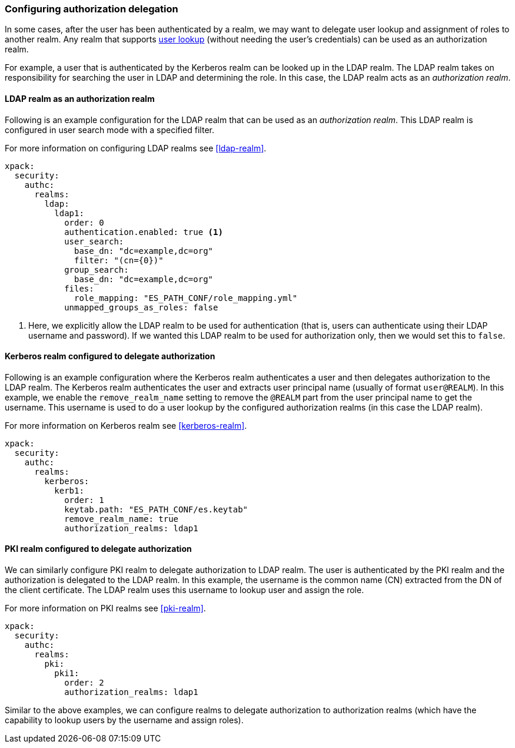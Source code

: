 [role="xpack"]
[[configuring-authorization-delegation]]
=== Configuring authorization delegation

In some cases, after the user has been authenticated by a realm, we may
want to delegate user lookup and assignment of roles to another realm.
Any realm that supports <<user-lookup,user lookup>> (without needing the
user's credentials) can be used as an authorization realm.

For example, a user that is authenticated by the Kerberos realm can be looked up
in the LDAP realm. The LDAP realm takes on responsibility for searching the user
in LDAP and determining the role. In this case, the LDAP realm acts as an
_authorization realm_.

==== LDAP realm as an authorization realm
Following is an example configuration for the LDAP realm that can be used as
an _authorization realm_. This LDAP realm is configured in user search mode
with a specified filter.

For more information on configuring LDAP realms see <<ldap-realm>>.

[source, yaml]
------------------------------------------------------------
xpack:
  security:
    authc:
      realms:
        ldap:
          ldap1:
            order: 0
            authentication.enabled: true <1>
            user_search:
              base_dn: "dc=example,dc=org"
              filter: "(cn={0})"
            group_search:
              base_dn: "dc=example,dc=org"
            files:
              role_mapping: "ES_PATH_CONF/role_mapping.yml"
            unmapped_groups_as_roles: false
------------------------------------------------------------

<1> Here, we explicitly allow the LDAP realm to be used for authentication
(that is, users can authenticate using their LDAP username and password).
If we wanted this LDAP realm to be used for authorization only, then we
 would set this to `false`.

==== Kerberos realm configured to delegate authorization

Following is an example configuration where the Kerberos realm authenticates a
user and then delegates authorization to the LDAP realm. The
Kerberos realm authenticates the user and extracts user principal name
(usually of format `user@REALM`). In this example, we enable the `remove_realm_name`
setting to remove the `@REALM` part from the user principal name to get the username.
This username is used to do a user lookup by the configured authorization realms (in this case the LDAP realm).

For more information on Kerberos realm see <<kerberos-realm>>.

[source, yaml]
------------------------------------------------------------
xpack:
  security:
    authc:
      realms:
        kerberos:
          kerb1:
            order: 1
            keytab.path: "ES_PATH_CONF/es.keytab"
            remove_realm_name: true
            authorization_realms: ldap1
------------------------------------------------------------

==== PKI realm configured to delegate authorization

We can similarly configure PKI realm to delegate authorization to LDAP realm.
The user is authenticated by the PKI realm and the authorization is delegated to
the LDAP realm. In this example, the username is the common name (CN)
extracted from the DN of the client certificate. The LDAP realm uses this
username to lookup user and assign the role.

For more information on PKI realms see <<pki-realm>>.

[source, yaml]
------------------------------------------------------------
xpack:
  security:
    authc:
      realms:
        pki:
          pki1:
            order: 2
            authorization_realms: ldap1
------------------------------------------------------------

Similar to the above examples, we can configure realms to delegate authorization to
authorization realms (which have the capability to lookup users by the username and assign roles).
